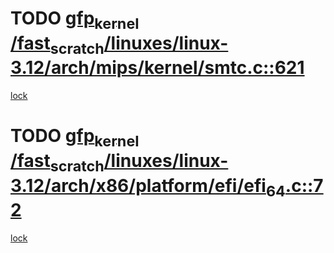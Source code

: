 * TODO [[view:/fast_scratch/linuxes/linux-3.12/arch/mips/kernel/smtc.c::face=ovl-face1::linb=621::colb=47::cole=57][gfp_kernel /fast_scratch/linuxes/linux-3.12/arch/mips/kernel/smtc.c::621]]
[[view:/fast_scratch/linuxes/linux-3.12/arch/mips/kernel/smtc.c::face=ovl-face2::linb=408::colb=1::cole=15][lock]]
* TODO [[view:/fast_scratch/linuxes/linux-3.12/arch/x86/platform/efi/efi_64.c::face=ovl-face1::linb=72::colb=44::cole=54][gfp_kernel /fast_scratch/linuxes/linux-3.12/arch/x86/platform/efi/efi_64.c::72]]
[[view:/fast_scratch/linuxes/linux-3.12/arch/x86/platform/efi/efi_64.c::face=ovl-face2::linb=69::colb=1::cole=15][lock]]
